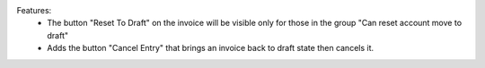 Features:
 - The button "Reset To Draft" on the invoice will be visible only for those in the group "Can reset account move to draft"
 - Adds the button "Cancel Entry" that brings an invoice back to draft state then cancels it.
